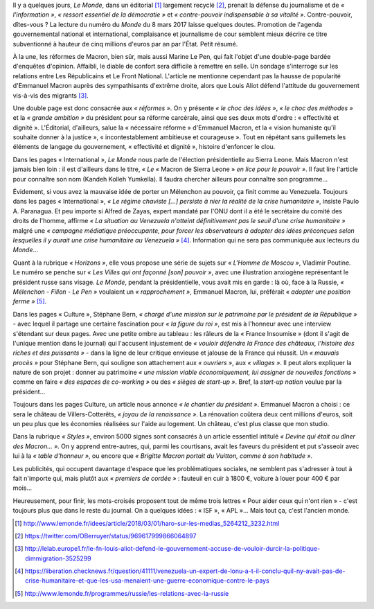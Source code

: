 .. title: Le Monde de Macron
.. slug: le-monde-de-macron
.. date: 2018-03-08 10:12:46 UTC+01:00
.. tags: 
.. category: 
.. link: 
.. description: 
.. type: text

Il y a quelques jours, *Le Monde*, dans un éditorial [#]_ largement recyclé [#]_, prenait la défense du journalisme et de *« l'information »*, *« ressort essentiel de la démocratie »* et *« contre-pouvoir indispensable à sa vitalité »*. Contre-pouvoir, dîtes-vous ? La lecture du numéro du *Monde* du 8 mars 2017 laisse quelques doutes. Promotion de l'agenda gouvernemental national et international, complaisance et journalisme de cour semblent mieux décrire ce titre subventionné à hauteur de cinq millions d'euros par an par l'État. Petit résumé.

.. TEASER_END

À la une, les réformes de Macron, bien sûr, mais aussi Marine Le Pen, qui fait l'objet d'une double-page bardée d'enquêtes d'opinion. Affaibli, le diable de confort sera difficile à remettre en selle. Un sondage s'interroge sur les relations entre Les Républicains et Le Front National. L'article ne mentionne cependant pas la hausse de popularité d'Emmanuel Macron auprès des sympathisants d'extrême droite, alors que Louis Aliot défend l'attitude du gouvernement vis-à-vis des migrants [#]_.

Une double page est donc consacrée aux *« réformes »*. On y présente *« le choc des idées »*, *« le choc des méthodes »* et la *« grande ambition »* du président pour sa réforme carcérale, ainsi que ses deux mots d'ordre : « effectivité et dignité ». L'Éditorial, d'ailleurs, salue la « nécessaire réforme » d'Emmanuel Macron, et la « vision humaniste qu'il souhaite donner à la justice », « incontestablement ambitieuse et courageuse ». Tout en répétant sans guillemets les éléments de langage du gouvernement, « effectivité et dignité », histoire d'enfoncer le clou.

Dans les pages « International », *Le Monde* nous parle de l'élection présidentielle au Sierra Leone. Mais Macron n'est jamais bien loin : il est d'ailleurs dans le titre, *« Le* « Macron de Sierra Leone » *en lice pour le pouvoir »*. Il faut lire l'article pour connaître son nom (Kandeh Kolleh Yumkella). Il faudra chercher ailleurs pour connaître son programme... 

Évidement, si vous avez la mauvaise idée de porter un Mélenchon au pouvoir, ça finit comme au Venezuela. Toujours dans les pages « International », *« Le régime chaviste [...] persiste à nier la réalité de la crise humanitaire »*, insiste Paulo A. Paranagua. Et peu importe si Alfred de Zayas, expert mandaté par l'ONU dont il a été le secrétaire du comité des droits de l'homme, affirme *« La situation au Venezuela n'atteint définitivement pas le seuil d'une crise humanitaire »* malgré une *« campagne médiatique préoccupante, pour forcer les observateurs à adopter des idées préconçues selon lesquelles il y aurait une crise humanitaire au Venezuela »* [#]_. Information qui ne sera pas communiquée aux lecteurs du *Monde*...

Quant à la rubrique *« Horizons »*, elle vous propose une série de sujets sur *« L'Homme de Moscou »*, Vladimir Poutine. Le numéro se penche sur *« Les Villes qui ont façonné [son] pouvoir »*, avec une illustration anxiogène représentant le président russe sans visage. *Le Monde*, pendant la présidentielle, vous avait mis en garde : là où, face à la Russie, *« Mélenchon - Fillon - Le Pen »* voulaient un *« rapprochement »*, Emmanuel Macron, lui, préférait *« adopter une position ferme »* [#]_.

Dans les pages « Culture », Stéphane Bern, *« chargé d'une mission sur le patrimoine par le président de la République »* - avec lequel il partage une certaine fascination pour *« la figure du roi »*, est mis à l'honneur avec une interview s'étendant sur deux pages. Avec une petite ombre au tableau : les râleurs de la « France Insoumise » (dont il s'agit de l'unique mention dans le journal) qui l'accusent injustement de *« vouloir défendre la France des châteaux, l'histoire des riches et des puissants »* - dans la ligne de leur critique envieuse et jalouse de la France qui réussit. Un *« mauvais procès »* pour Stéphane Bern, qui souligne son attachement aux *« ouvriers »*, aux *« villages »*. Il peut alors expliquer la nature de son projet : donner au patrimoine *« une mission viable économiquement, lui assigner de nouvelles fonctions »* comme en faire *« des espaces de co-working »* ou des *« sièges de start-up »*. Bref, la *start-up nation* voulue par la président...

Toujours dans les pages Culture, un article nous annonce *« le chantier du président »*. Emmanuel Macron a choisi : ce sera le château de Villers-Cotterêts, *« joyau de la renaissance »*. La rénovation coûtera deux cent millions d'euros, soit un peu plus que les économies réalisées sur l'aide au logement. Un château, c'est plus classe que mon studio.

Dans la rubrique *« Styles »*, environ 5000 signes sont consacrés à un article essentiel intitulé *« Devine qui était au dîner des Macron... »*. On y apprend entre-autres, qui, parmi les courtisans, avait les faveurs du président et put s'asseoir avec lui à la *« table d'honneur »*, ou encore que *« Brigitte Macron portait du Vuitton, comme à son habitude »*.

Les publicités, qui occupent davantage d'espace que les problématiques sociales, ne semblent pas s'adresser à tout à fait n'importe qui, mais plutôt aux *« premiers de cordée »* : fauteuil en cuir à 1800 €, voiture à louer pour 400 € par mois...

Heureusement, pour finir, les mots-croisés proposent tout de même trois lettres « Pour aider ceux qui n'ont rien » - c'est toujours plus que dans le reste du journal. On a quelques idées : « ISF », « APL »... Mais tout ça, c'est l'ancien monde.

.. [#] http://www.lemonde.fr/idees/article/2018/03/01/haro-sur-les-medias_5264212_3232.html
.. [#] https://twitter.com/OBerruyer/status/969617999866064897
.. [#] http://lelab.europe1.fr/le-fn-louis-aliot-defend-le-gouvernement-accuse-de-vouloir-durcir-la-politique-dimmigration-3525299
.. [#] https://liberation.checknews.fr/question/41111/venezuela-un-expert-de-lonu-a-t-il-conclu-quil-ny-avait-pas-de-crise-humanitaire-et-que-les-usa-menaient-une-guerre-economique-contre-le-pays
.. [#] http://www.lemonde.fr/programmes/russie/les-relations-avec-la-russie
